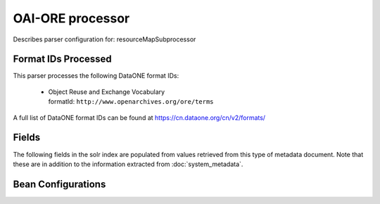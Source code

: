 OAI-ORE processor
=================

Describes parser configuration for: resourceMapSubprocessor

Format IDs Processed
--------------------

This parser processes the following DataONE format IDs:


  * | Object Reuse and Exchange Vocabulary
    | formatId: ``http://www.openarchives.org/ore/terms``


A full list of DataONE format IDs can be found at https://cn.dataone.org/cn/v2/formats/

Fields
------

The following fields in the solr index are populated from values retrieved from this type of metadata document.
Note that these are in addition to the information extracted from :doc:`system_metadata`.

.. list-table::
  :header-rows: 1
  :widths: 5, 1, 1, 10

  * - Solr Field
    - Multi
    - Dedupe
    - Source


Bean Configurations
-------------------


